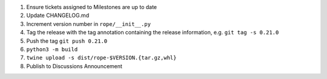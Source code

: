 1. Ensure tickets assigned to Milestones are up to date 
2. Update CHANGELOG.md
3. Increment version number in ``rope/__init__.py``
4. Tag the release with the tag annotation containing the release information, e.g. ``git tag -s 0.21.0``
5. Push the tag ``git push 0.21.0``
6. ``python3 -m build``
7. ``twine upload -s dist/rope-$VERSION.{tar.gz,whl}``
8. Publish to Discussions Announcement
